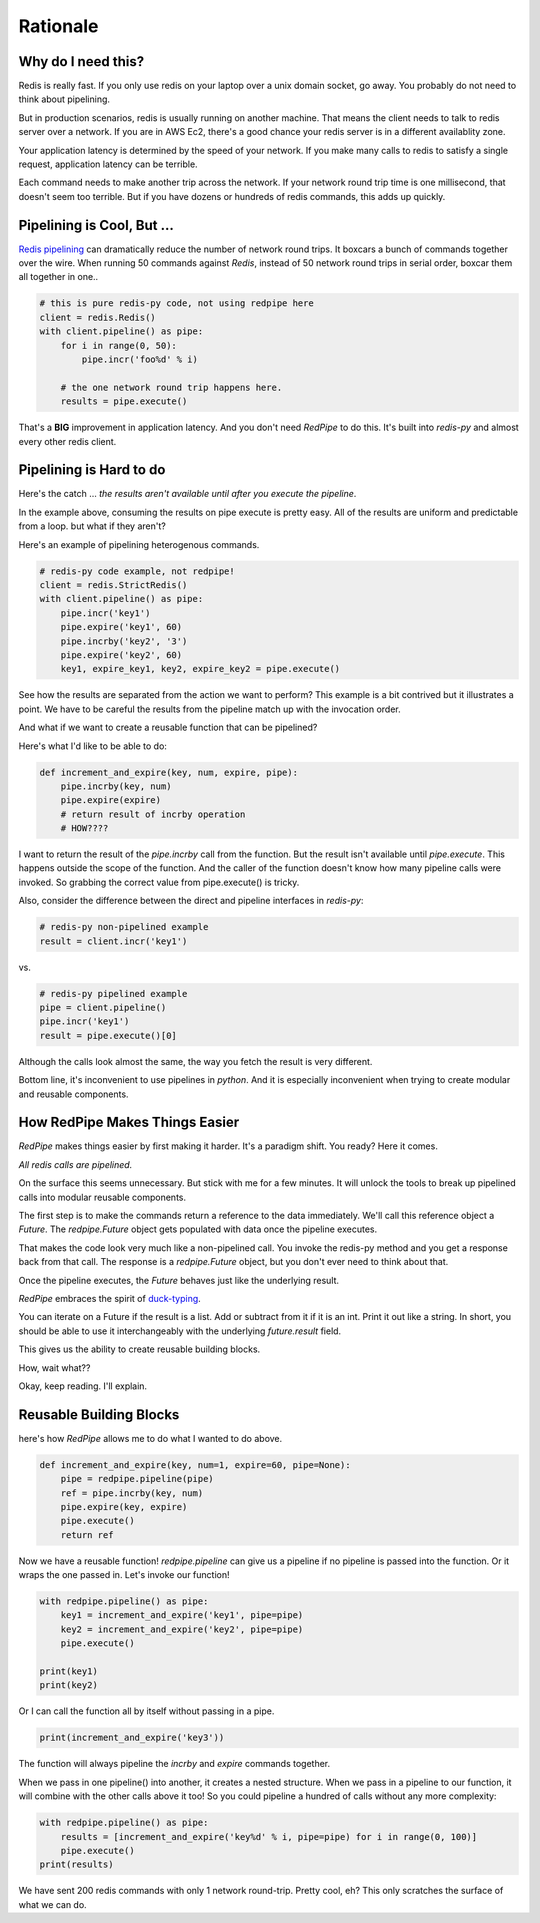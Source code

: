 Rationale
=========

Why do I need this?
-------------------
Redis is really fast.
If you only use redis on your laptop over a unix domain socket, go away.
You probably do not need to think about pipelining.

But in production scenarios, redis is usually running on another machine.
That means the client needs to talk to redis server over a network.
If you are in AWS Ec2, there's a good chance your redis server is in a different availablity zone.

Your application latency is determined by the speed of your network.
If you make many calls to redis to satisfy a single request, application latency can be terrible.

Each command needs to make another trip across the network.
If your network round trip time is one millisecond, that doesn't seem too terrible.
But if you have dozens or hundreds of redis commands, this adds up quickly.

Pipelining is Cool, But ...
---------------------------
`Redis pipelining <https://redis.io/topics/pipelining>`_ can dramatically reduce the number of network round trips.
It boxcars a bunch of commands together over the wire.
When running 50 commands against *Redis*, instead of 50 network round trips in serial order, boxcar them all together in one..

.. code:: python

    # this is pure redis-py code, not using redpipe here
    client = redis.Redis()
    with client.pipeline() as pipe:
        for i in range(0, 50):
            pipe.incr('foo%d' % i)

        # the one network round trip happens here.
        results = pipe.execute()

That's a **BIG** improvement in application latency.
And you don't need *RedPipe* to do this. It's built into *redis-py* and almost every other redis client.

Pipelining is Hard to do
------------------------
Here's the catch ... *the results aren't available until after you execute the pipeline*.

In the example above, consuming the results on pipe execute is pretty easy.
All of the results are uniform and predictable from a loop. but what if they aren't?

Here's an example of pipelining heterogenous commands.

.. code:: python

    # redis-py code example, not redpipe!
    client = redis.StrictRedis()
    with client.pipeline() as pipe:
        pipe.incr('key1')
        pipe.expire('key1', 60)
        pipe.incrby('key2', '3')
        pipe.expire('key2', 60)
        key1, expire_key1, key2, expire_key2 = pipe.execute()

See how the results are separated from the action we want to perform?
This example is a bit contrived but it illustrates a point.
We have to be careful the results from the pipeline match up with the invocation order.

And what if we want to create a reusable function that can be pipelined?

Here's what I'd like to be able to do:

.. code:: python

    def increment_and_expire(key, num, expire, pipe):
        pipe.incrby(key, num)
        pipe.expire(expire)
        # return result of incrby operation
        # HOW????

I want to return the result of the `pipe.incrby` call from the function.
But the result isn't available until `pipe.execute`.
This happens outside the scope of the function.
And the caller of the function doesn't know how many pipeline calls were invoked.
So grabbing the correct value from pipe.execute() is tricky.

Also, consider the difference between the direct and pipeline interfaces in *redis-py*:

.. code:: python

    # redis-py non-pipelined example
    result = client.incr('key1')

vs.

.. code:: python

    # redis-py pipelined example
    pipe = client.pipeline()
    pipe.incr('key1')
    result = pipe.execute()[0]

Although the calls look almost the same, the way you fetch the result is very different.

Bottom line, it's inconvenient to use pipelines in *python*.
And it is especially inconvenient when trying to create modular and reusable components.


How RedPipe Makes Things Easier
-------------------------------
*RedPipe* makes things easier by first making it harder.
It's a paradigm shift.
You ready?
Here it comes.

*All redis calls are pipelined.*

On the surface this seems unnecessary.
But stick with me for a few minutes.
It will unlock the tools to break up pipelined calls into modular reusable components.


The first step is to make the commands return a reference to the data immediately.
We'll call this reference object a `Future`.
The `redpipe.Future` object gets populated with data once the pipeline executes.

That makes the code look very much like a non-pipelined call.
You invoke the redis-py method and you get a response back from that call.
The response is a `redpipe.Future` object, but you don't ever need to think about that.

Once the pipeline executes, the `Future` behaves just like the underlying result.

*RedPipe* embraces the spirit of `duck-typing <https://en.wikipedia.org/wiki/Duck_typing#In_Python>`_.

You can iterate on a Future if the result is a list.
Add or subtract from it if it is an int.
Print it out like a string.
In short, you should be able to use it interchangeably with the underlying `future.result` field.

This gives us the ability to create reusable building blocks.

How, wait what??

Okay, keep reading.
I'll explain.


Reusable Building Blocks
------------------------
here's how *RedPipe* allows me to do what I wanted to do above.

.. code:: python

    def increment_and_expire(key, num=1, expire=60, pipe=None):
        pipe = redpipe.pipeline(pipe)
        ref = pipe.incrby(key, num)
        pipe.expire(key, expire)
        pipe.execute()
        return ref

Now we have a reusable function!
`redpipe.pipeline` can give us a pipeline if no pipeline is passed into the function.
Or it wraps the one passed in.
Let's invoke our function!

.. code:: python

    with redpipe.pipeline() as pipe:
        key1 = increment_and_expire('key1', pipe=pipe)
        key2 = increment_and_expire('key2', pipe=pipe)
        pipe.execute()

    print(key1)
    print(key2)

Or I can call the function all by itself without passing in a pipe.

.. code:: python

    print(increment_and_expire('key3'))

The function will always pipeline the *incrby* and *expire* commands together.

When we pass in one pipeline() into another, it creates a nested structure.
When we pass in a pipeline to our function, it will combine with the other calls above it too!
So you could pipeline a hundred of calls without any more complexity:

.. code:: python

    with redpipe.pipeline() as pipe:
        results = [increment_and_expire('key%d' % i, pipe=pipe) for i in range(0, 100)]
        pipe.execute()
    print(results)

We have sent 200 redis commands with only 1 network round-trip. Pretty cool, eh?
This only scratches the surface of what we can do.
